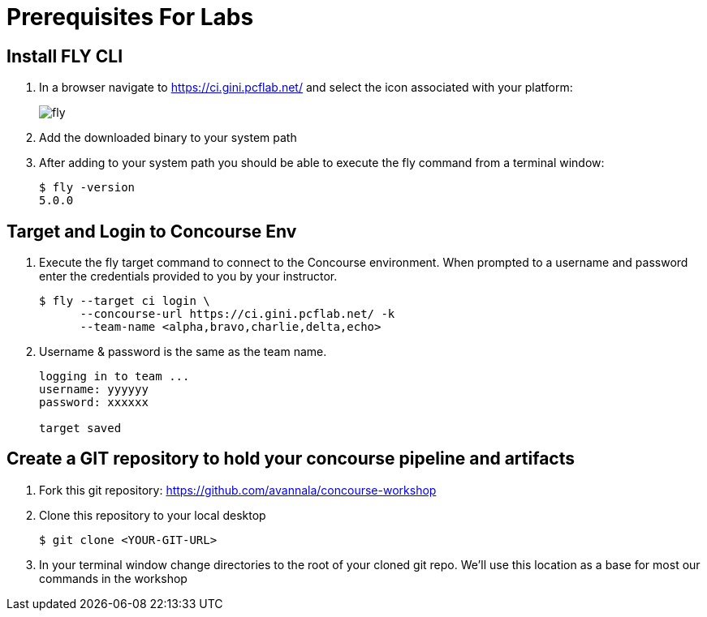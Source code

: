 = Prerequisites For Labs

== Install FLY CLI

. In a browser navigate to https://ci.gini.pcflab.net/ and select the icon associated with your platform:
+
image::fly.png[]

. Add the downloaded binary to your system path

. After adding to your system path you should be able to execute the fly command from a terminal window:
+
[source,bash]
---------------------------------------------------------------------
$ fly -version                                                                                                                                  1 ↵
5.0.0
---------------------------------------------------------------------

== Target and Login to Concourse Env

. Execute the fly target command to connect to the Concourse environment.  When prompted to a username and password enter the credentials provided to you by your instructor.
+
[source,bash]
---------------------------------------------------------------------
$ fly --target ci login \
      --concourse-url https://ci.gini.pcflab.net/ -k
      --team-name <alpha,bravo,charlie,delta,echo>
---------------------------------------------------------------------

. Username & password is the same as the team name.
+
[source,bash]
---------------------------------------------------------------------

logging in to team ...                                                                                                                              1 ↵
username: yyyyyy
password: xxxxxx

target saved
---------------------------------------------------------------------

== Create a GIT repository to hold your concourse pipeline and artifacts

. Fork this git repository:  https://github.com/avannala/concourse-workshop

. Clone this repository to your local desktop
+
[source,bash]
---------------------------------------------------------------------
$ git clone <YOUR-GIT-URL>
---------------------------------------------------------------------

. In your terminal window change directories to the root of your cloned git repo.  We'll use this location as a base for most our commands in the workshop
